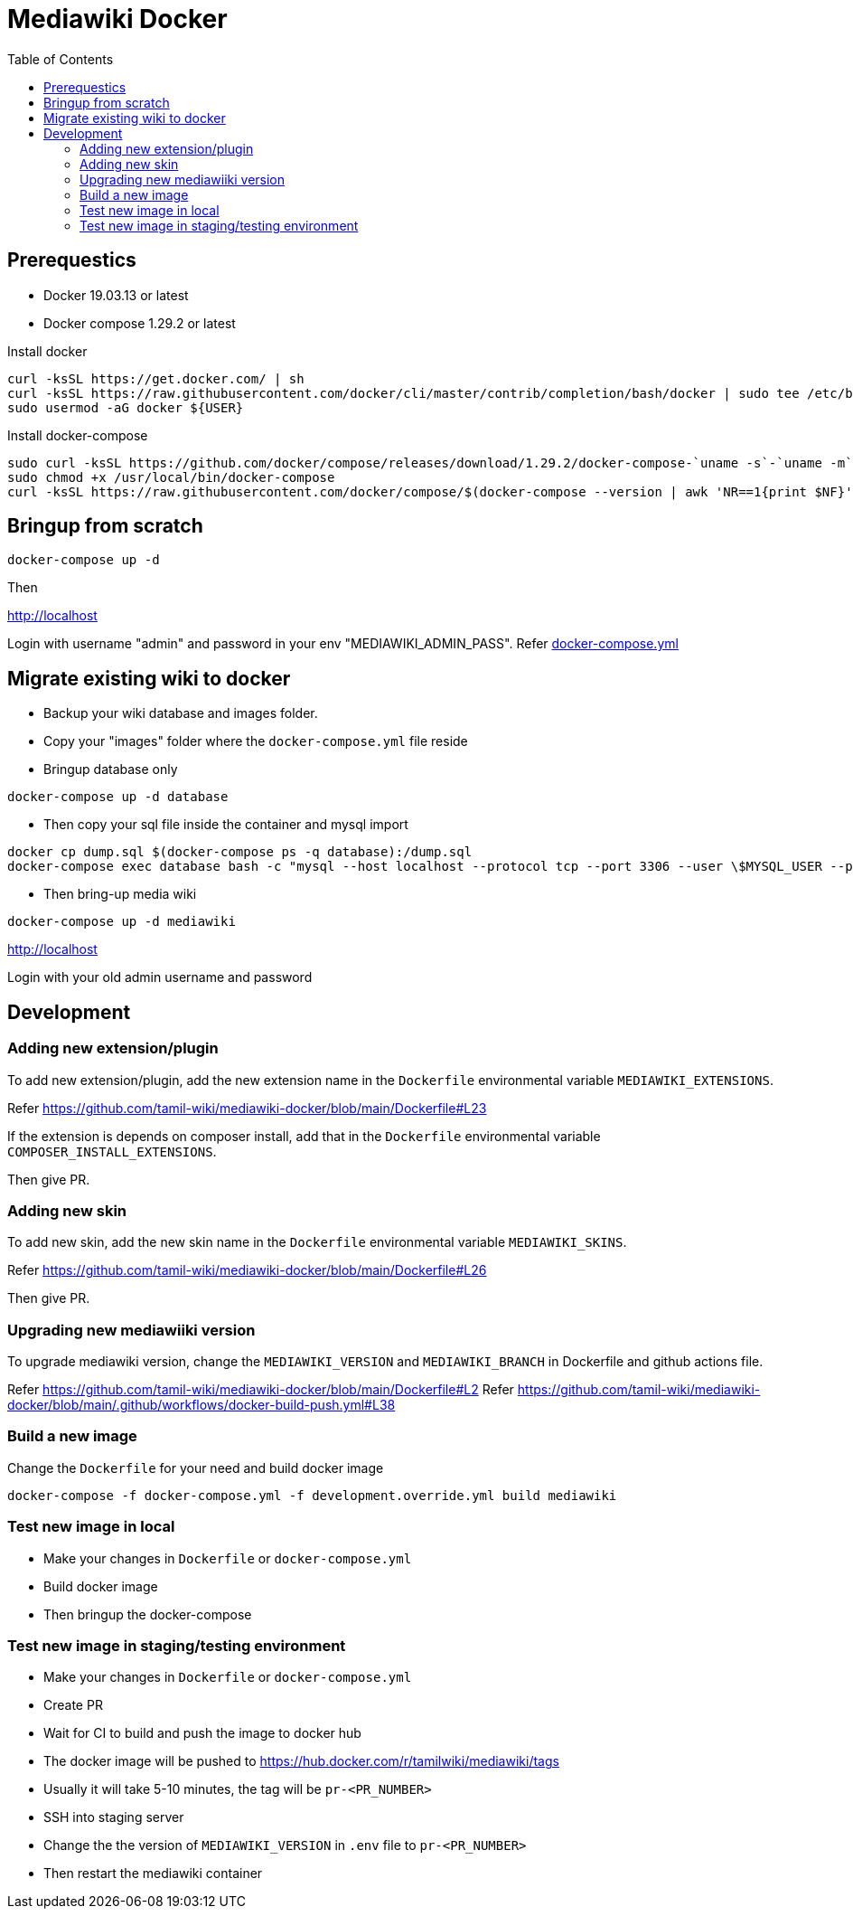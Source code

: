:toc: left

= Mediawiki Docker

== Prerequestics

* Docker 19.03.13 or latest
* Docker compose 1.29.2 or latest

Install docker

```
curl -ksSL https://get.docker.com/ | sh
curl -ksSL https://raw.githubusercontent.com/docker/cli/master/contrib/completion/bash/docker | sudo tee /etc/bash_completion.d/docker
sudo usermod -aG docker ${USER}
```

Install docker-compose

```
sudo curl -ksSL https://github.com/docker/compose/releases/download/1.29.2/docker-compose-`uname -s`-`uname -m` -o /usr/local/bin/docker-compose
sudo chmod +x /usr/local/bin/docker-compose
curl -ksSL https://raw.githubusercontent.com/docker/compose/$(docker-compose --version | awk 'NR==1{print $NF}')/contrib/completion/bash/docker-compose | sudo tee /etc/bash_completion.d/docker-compose
```

== Bringup from scratch

```
docker-compose up -d
```

Then

http://localhost

Login with username "admin" and password in your env "MEDIAWIKI_ADMIN_PASS". Refer https://github.com/tamil-wiki/mediawiki-docker/blob/main/docker-compose.yml#L31[docker-compose.yml]

== Migrate existing wiki to docker

* Backup your wiki database and images folder.
* Copy your "images" folder where the `docker-compose.yml` file reside
* Bringup database only
```
docker-compose up -d database
```
* Then copy your sql file inside the container and mysql import
```
docker cp dump.sql $(docker-compose ps -q database):/dump.sql
docker-compose exec database bash -c "mysql --host localhost --protocol tcp --port 3306 --user \$MYSQL_USER --password=\$MYSQL_PASSWORD \$MYSQL_DATABASE < /dump.sql"
```
* Then bring-up media wiki
```
docker-compose up -d mediawiki
```

http://localhost

Login with your old admin username and password

== Development

=== Adding new extension/plugin

To add new extension/plugin, add the new extension name in the `Dockerfile` environmental variable `MEDIAWIKI_EXTENSIONS`.

Refer https://github.com/tamil-wiki/mediawiki-docker/blob/main/Dockerfile#L23

If the extension is depends on composer install, add that in the `Dockerfile` environmental variable `COMPOSER_INSTALL_EXTENSIONS`.

Then give PR.

=== Adding new skin

To add new skin, add the new skin name in the `Dockerfile` environmental variable `MEDIAWIKI_SKINS`.

Refer https://github.com/tamil-wiki/mediawiki-docker/blob/main/Dockerfile#L26

Then give PR.

=== Upgrading new mediawiiki version

To upgrade mediawiki version, change the `MEDIAWIKI_VERSION` and `MEDIAWIKI_BRANCH` in Dockerfile and github actions file.

Refer https://github.com/tamil-wiki/mediawiki-docker/blob/main/Dockerfile#L2
Refer https://github.com/tamil-wiki/mediawiki-docker/blob/main/.github/workflows/docker-build-push.yml#L38

=== Build a new image

Change the `Dockerfile` for your need and build docker image

```
docker-compose -f docker-compose.yml -f development.override.yml build mediawiki
```

=== Test new image in local

* Make your changes in `Dockerfile` or `docker-compose.yml`
* Build docker image
* Then bringup the docker-compose

=== Test new image in staging/testing environment

* Make your changes in `Dockerfile` or `docker-compose.yml`
* Create PR
* Wait for CI to build and push the image to docker hub
  * The docker image will be pushed to https://hub.docker.com/r/tamilwiki/mediawiki/tags
  * Usually it will take 5-10 minutes, the tag will be `pr-<PR_NUMBER>`
* SSH into staging server
* Change the the version of `MEDIAWIKI_VERSION` in `.env` file to `pr-<PR_NUMBER>`
* Then restart the mediawiki container
